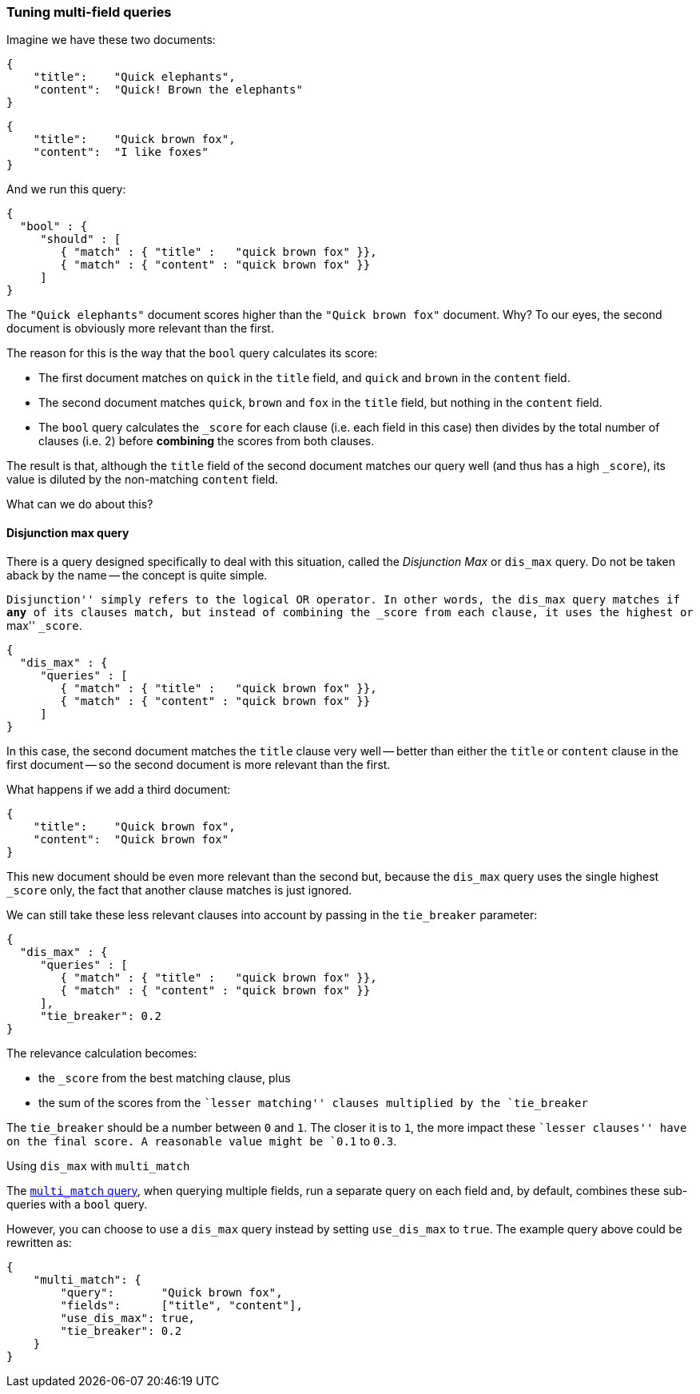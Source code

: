 === Tuning multi-field queries

Imagine we have these two documents:

    {
        "title":    "Quick elephants",
        "content":  "Quick! Brown the elephants"
    }

    {
        "title":    "Quick brown fox",
        "content":  "I like foxes"
    }

And we run this query:

    {
      "bool" : {
         "should" : [
            { "match" : { "title" :   "quick brown fox" }},
            { "match" : { "content" : "quick brown fox" }}
         ]
    }

The `"Quick elephants"` document scores higher than the `"Quick brown fox"`
document.  Why? To our eyes, the second document is obviously more relevant
than the first.

The reason for this is the way that the `bool` query calculates its score:

 * The first document matches on `quick` in the `title` field,
   and `quick` and `brown` in the `content` field.
 * The second document matches `quick`, `brown` and `fox` in the `title` field,
   but nothing in the `content` field.
 * The `bool` query calculates the `_score` for each clause (i.e. each field
   in this case) then divides by the total number of clauses (i.e. 2)
   before *combining* the scores from both clauses.

The result is that, although the `title` field of the second document
matches our query well (and thus has a high `_score`), its value is diluted
by the non-matching `content` field.

What can we do about this?

[[dismax_query]]
==== Disjunction max query

There is a query designed specifically to deal with this situation,
called the _Disjunction Max_ or `dis_max` query.
Do not be taken aback by the name -- the concept is quite simple.

``Disjunction'' simply refers to the logical `OR` operator.  In other words,
the `dis_max` query matches if *any* of its clauses match, but instead of
combining the `_score` from each clause, it uses the highest or ``max'' `_score`.

    {
      "dis_max" : {
         "queries" : [
            { "match" : { "title" :   "quick brown fox" }},
            { "match" : { "content" : "quick brown fox" }}
         ]
    }

In this case, the second document matches the `title` clause very well
-- better than either the `title` or `content` clause in the first
document -- so the second document is more relevant than the first.

What happens if we add a third document:

    {
        "title":    "Quick brown fox",
        "content":  "Quick brown fox"
    }

This new document should be even more relevant than the second but, because
the `dis_max` query uses the single highest `_score` only, the fact that
another clause matches is just ignored.

We can still take these less relevant clauses into account by passing in
the `tie_breaker` parameter:

    {
      "dis_max" : {
         "queries" : [
            { "match" : { "title" :   "quick brown fox" }},
            { "match" : { "content" : "quick brown fox" }}
         ],
         "tie_breaker": 0.2
    }

The relevance calculation becomes:

* the `_score` from the best matching clause, plus
* the sum of the scores from the ``lesser matching'' clauses multiplied by the
  `tie_breaker`

The `tie_breaker` should be a number between `0` and `1`. The closer it is
to `1`, the more impact these ``lesser clauses'' have on the final score.
A reasonable value might be `0.1` to `0.3`.

.Using `dis_max` with `multi_match`
****
The <<multi_match_query,`multi_match` query>>,  when querying multiple fields,
run a separate query on each field and, by default, combines these sub-queries
with a `bool` query.

However, you can choose to use a `dis_max` query instead by setting
`use_dis_max` to `true`. The example query above could be rewritten as:

    {
        "multi_match": {
            "query":       "Quick brown fox",
            "fields":      ["title", "content"],
            "use_dis_max": true,
            "tie_breaker": 0.2
        }
    }
****

